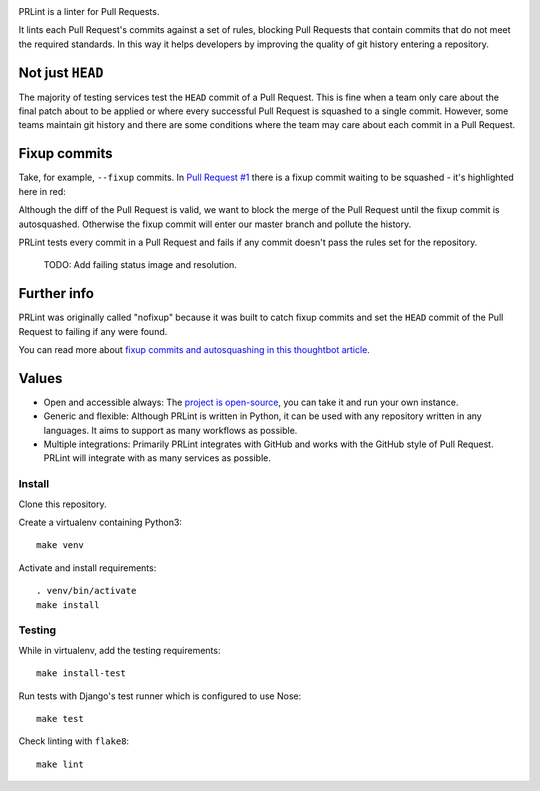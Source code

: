 .. image:: https://circleci.com/gh/jamescooke/prlint.svg?style=shield
    :target: https://circleci.com/gh/jamescooke/prlint

PRLint is a linter for Pull Requests.

It lints each Pull Request's commits against a set of rules, blocking Pull
Requests that contain commits that do not meet the required standards. In this
way it helps developers by improving the quality of git history entering a
repository.

Not just ``HEAD``
-----------------

The majority of testing services test the ``HEAD`` commit of a Pull Request.
This is fine when a team only care about the final patch about to be applied or
where every successful Pull Request is squashed to a single commit. However,
some teams maintain git history and there are some conditions where the team
may care about each commit in a Pull Request.

Fixup commits
-------------

Take, for example, ``--fixup`` commits. In `Pull Request #1
<https://github.com/jamescooke/prlint/pull/1>`_ there is a fixup commit waiting
to be squashed - it's highlighted here in red:

.. image:: assets/fixup_commit.png

Although the diff of the Pull Request is valid, we want to block the merge of
the Pull Request until the fixup commit is autosquashed. Otherwise the fixup
commit will enter our master branch and pollute the history.

PRLint tests every commit in a Pull Request and fails if any commit doesn't
pass the rules set for the repository.

    TODO: Add failing status image and resolution.

Further info
------------

PRLint was originally called "nofixup" because it was built to catch fixup
commits and set the ``HEAD`` commit of the Pull Request to failing if any were
found.

You can read more about `fixup commits and autosquashing in this thoughtbot
article <https://robots.thoughtbot.com/autosquashing-git-commits>`_.

Values
------

* Open and accessible always: The `project is open-source </LICENSE>`_, you can
  take it and run your own instance.

* Generic and flexible: Although PRLint is written in Python, it can be used
  with any repository written in any languages. It aims to support as many
  workflows as possible.

* Multiple integrations: Primarily PRLint integrates with GitHub and works with
  the GitHub style of Pull Request. PRLint will integrate with as many services
  as possible.


Install
=======

Clone this repository.

Create a virtualenv containing Python3::

    make venv

Activate and install requirements::

    . venv/bin/activate
    make install

Testing
=======

While in virtualenv, add the testing requirements::

    make install-test

Run tests with Django's test runner which is configured to use Nose::

    make test

Check linting with ``flake8``::

    make lint
